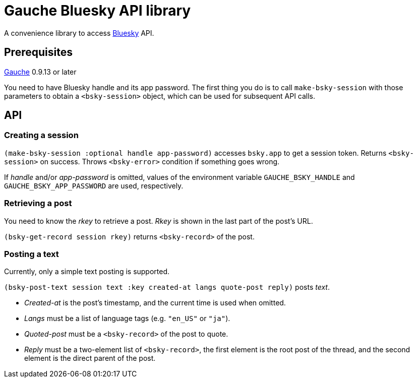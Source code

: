 = Gauche Bluesky API library

A convenience library to access link:https://bsky.app/[Bluesky] API.

== Prerequisites

link:https://practical-scheme.net/gauche[Gauche] 0.9.13 or later

You need to have Bluesky handle and its app password.  The first thing
you do is to call `make-bsky-session` with those parameters to obtain
a `<bsky-session>` object, which can be used for subsequent API calls.

== API

=== Creating a session

`(make-bsky-session :optional handle app-password)` accesses `bsky.app`
to get a session token.  Returns `<bsky-session>` on success.
Throws `<bsky-error>` condition if something goes wrong.

If _handle_ and/or _app-password_ is omitted, values of the environment
variable `GAUCHE_BSKY_HANDLE` and `GAUCHE_BSKY_APP_PASSWORD`
are used, respectively.

=== Retrieving a post

You need to know the _rkey_ to retrieve a post.  _Rkey_ is
shown in the last part of the post's URL.

`(bsky-get-record session rkey)` returns `<bsky-record>` of the post.

=== Posting a text

Currently, only a simple text posting is supported.

`(bsky-post-text session text :key created-at langs quote-post reply)` posts _text_.

- _Created-at_ is the post's timestamp, and the current time is used when
omitted.
- _Langs_ must be a list of language tags (e.g. `"en_US"` or `"ja"`).
- _Quoted-post_ must be a `<bsky-record>` of the post to quote.
- _Reply_ must be a two-element list of `<bsky-record>`, the first
element is the root post of the thread, and the second element
is the direct parent of the post.
